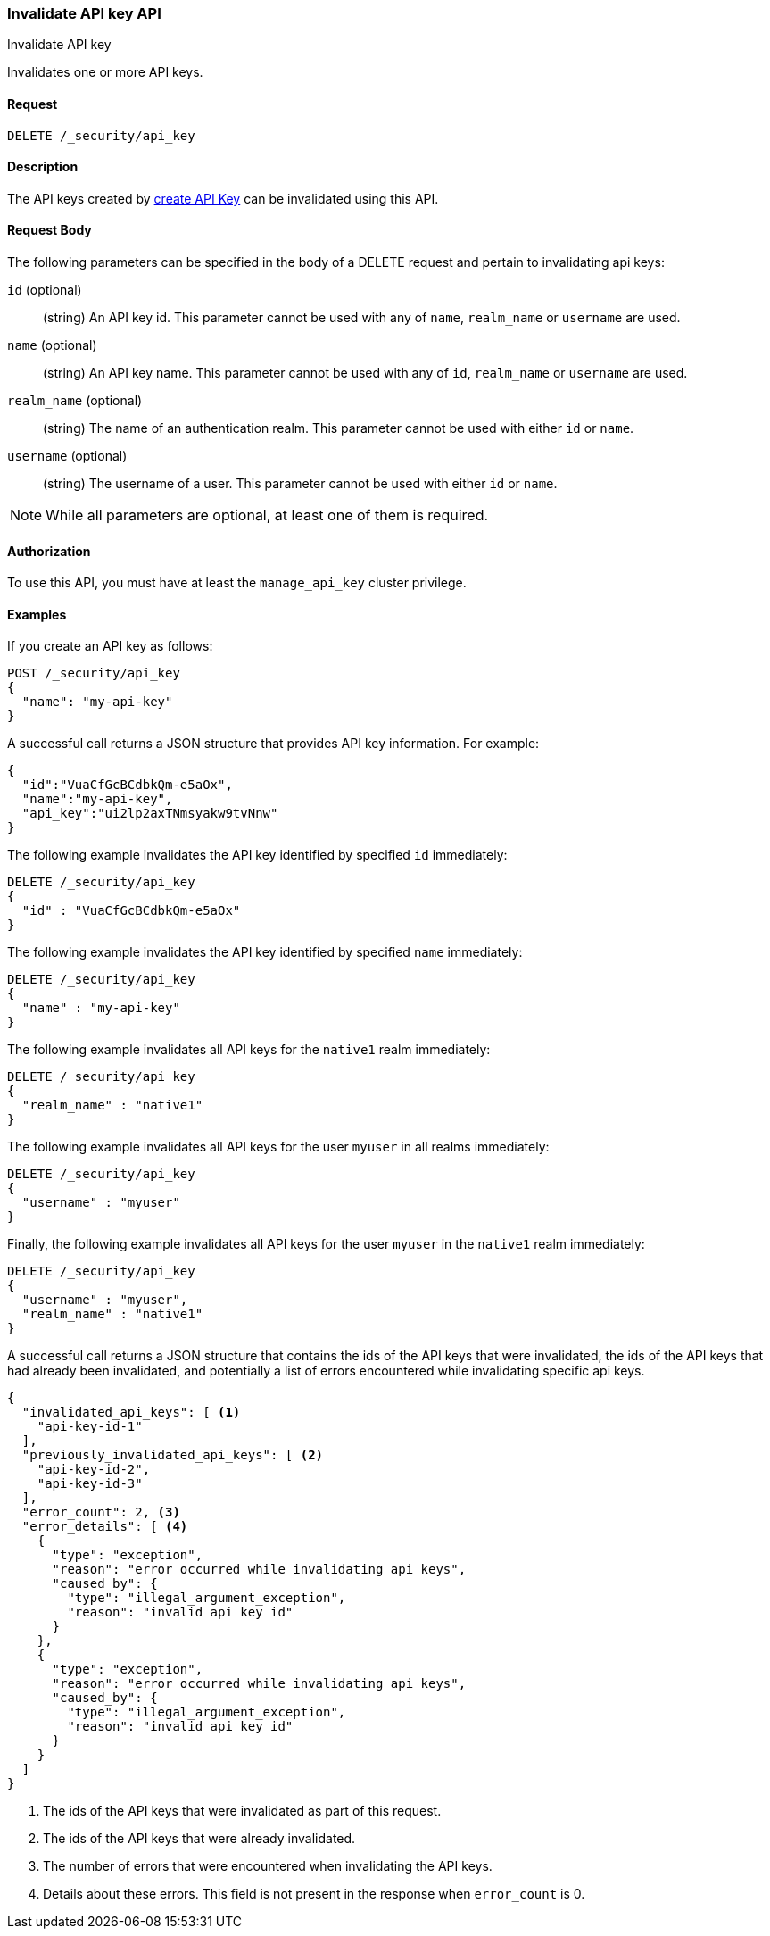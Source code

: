 [role="xpack"]
[[security-api-invalidate-api-key]]
=== Invalidate API key API
++++
<titleabbrev>Invalidate API key</titleabbrev>
++++

Invalidates one or more API keys.

==== Request

`DELETE /_security/api_key`

==== Description

The API keys created by <<security-api-create-api-key,create API Key>> can be
invalidated using this API.

==== Request Body

The following parameters can be specified in the body of a DELETE request and
pertain to invalidating api keys:

`id` (optional)::
(string) An API key id. This parameter cannot be used with any of `name`,
`realm_name` or `username` are used.

`name` (optional)::
(string) An API key name. This parameter cannot be used with any of `id`,
`realm_name` or `username` are used.

`realm_name` (optional)::
(string) The name of an authentication realm. This parameter cannot be used with
either `id` or `name`.

`username` (optional)::
(string) The username of a user. This parameter cannot be used with either
`id` or `name`.

NOTE: While all parameters are optional, at least one of them is required.

==== Authorization

To use this API, you must have at least the `manage_api_key` cluster privilege.

==== Examples

If you create an API key as follows:

[source, js]
------------------------------------------------------------
POST /_security/api_key
{
  "name": "my-api-key"
}
------------------------------------------------------------
// CONSOLE
// TEST

A successful call returns a JSON structure that provides
API key information. For example:

[source,js]
--------------------------------------------------
{
  "id":"VuaCfGcBCdbkQm-e5aOx",
  "name":"my-api-key",
  "api_key":"ui2lp2axTNmsyakw9tvNnw"
}
--------------------------------------------------
// TESTRESPONSE[s/VuaCfGcBCdbkQm-e5aOx/$body.id/]
// TESTRESPONSE[s/ui2lp2axTNmsyakw9tvNnw/$body.api_key/]

The following example invalidates the API key identified by specified `id` immediately:

[source,js]
--------------------------------------------------
DELETE /_security/api_key
{
  "id" : "VuaCfGcBCdbkQm-e5aOx"
}
--------------------------------------------------
// CONSOLE
// TEST[s/VuaCfGcBCdbkQm-e5aOx/$body.id/]
// TEST[continued]

The following example invalidates the API key identified by specified `name` immediately:

[source,js]
--------------------------------------------------
DELETE /_security/api_key
{
  "name" : "my-api-key"
}
--------------------------------------------------
// CONSOLE
// TEST

The following example invalidates all API keys for the `native1` realm
immediately:

[source,js]
--------------------------------------------------
DELETE /_security/api_key
{
  "realm_name" : "native1"
}
--------------------------------------------------
// CONSOLE
// TEST

The following example invalidates all API keys for the user `myuser` in all
realms immediately:

[source,js]
--------------------------------------------------
DELETE /_security/api_key
{
  "username" : "myuser"
}
--------------------------------------------------
// CONSOLE
// TEST

Finally, the following example invalidates all API keys for the user `myuser` in
 the `native1` realm immediately:

[source,js]
--------------------------------------------------
DELETE /_security/api_key
{
  "username" : "myuser",
  "realm_name" : "native1"
}
--------------------------------------------------
// CONSOLE
// TEST

A successful call returns a JSON structure that contains the ids of the API keys that were invalidated, the ids
of the API keys that had already been invalidated, and potentially a list of errors encountered while invalidating
specific api keys.

[source,js]
--------------------------------------------------
{
  "invalidated_api_keys": [ <1>
    "api-key-id-1"
  ],
  "previously_invalidated_api_keys": [ <2>
    "api-key-id-2",
    "api-key-id-3"
  ],
  "error_count": 2, <3>
  "error_details": [ <4>
    {
      "type": "exception",
      "reason": "error occurred while invalidating api keys",
      "caused_by": {
        "type": "illegal_argument_exception",
        "reason": "invalid api key id"
      }
    },
    {
      "type": "exception",
      "reason": "error occurred while invalidating api keys",
      "caused_by": {
        "type": "illegal_argument_exception",
        "reason": "invalid api key id"
      }
    }
  ]
}
--------------------------------------------------
// NOTCONSOLE

<1> The ids of the API keys that were invalidated as part of this request.
<2> The ids of the API keys that were already invalidated.
<3> The number of errors that were encountered when invalidating the API keys.
<4> Details about these errors. This field is not present in the response when
    `error_count` is 0.
